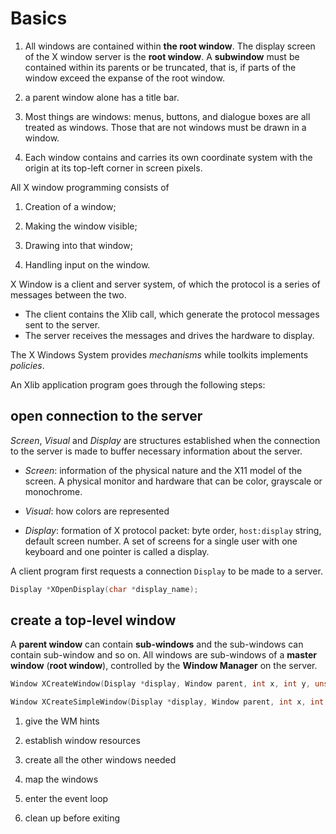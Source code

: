* Basics
  :PROPERTIES:
  :CUSTOM_ID: basics
  :END:

1. All windows are contained within *the root window*. The display screen
   of the X window server is the *root window*. A *subwindow* must be
   contained within its parents or be truncated, that is, if parts of
   the window exceed the expanse of the root window.

2. a parent window alone has a title bar.

3. Most things are windows: menus, buttons, and dialogue boxes are all treated
   as windows. Those that are not windows must be drawn in a window.

4. Each window contains and carries its own coordinate system with the origin at
   its top-left corner in screen pixels.

All X window programming consists of

1. Creation of a window;

2. Making the window visible;

3. Drawing into that window;

4. Handling input on the window.

X Window is a client and server system, of which the protocol is a
series of messages between the two.
  - The client contains the Xlib call, which generate the protocol messages
    sent to the server.
  - The server receives the messages and drives the hardware to display.

The X Windows System provides /mechanisms/ while  toolkits implements /policies/.

An Xlib application program goes through the following steps:

** open connection to the server
   :PROPERTIES:
   :CUSTOM_ID: open-connection-to-the-server
   :END:

/Screen/, /Visual/ and /Display/ are structures established when the connection
to the server is made to buffer necessary information about the server.

- /Screen/: information of the physical nature and the X11 model of the screen. A physical monitor
  and hardware that can be color, grayscale or monochrome.

- /Visual/: how colors are represented

- /Display/: formation of X protocol packet: byte order, =host:display=
  string, default screen number. A set of screens for a single user with
  one keyboard and one pointer is called a display.

A client program first requests a connection =Display= to be made to a
server.

#+BEGIN_SRC C
    Display *XOpenDisplay(char *display_name);
#+END_SRC

** create a top-level window
   :PROPERTIES:
   :CUSTOM_ID: create-a-top-level-window
   :END:

A *parent window* can contain *sub-windows* and the sub-windows can contain
sub-window and so on. All windows are sub-windows of a *master window*
(*root window*), controlled by the *Window Manager* on the server.

#+BEGIN_SRC C
    Window XCreateWindow(Display *display, Window parent, int x, int y, unsigned int width, unsigned int height, unsigned int border_width, int depth, unsigned int class, Visual *visual, unsigned long valuemask, XSetWindowAttributes *attributes);

    Window XCreateSimpleWindow(Display *display, Window parent, int x, int y, unsigned int width, unsigned int height, unsigned int border_width, unsigned long border, unsigned long background);
#+END_SRC

3. give the WM hints

4. establish window resources

5. create all the other windows needed

6. map the windows

7. enter the event loop

8. clean up before exiting


